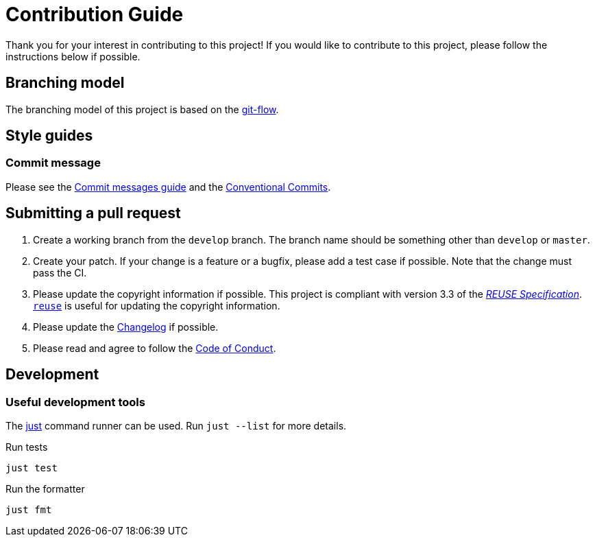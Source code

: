 // SPDX-FileCopyrightText: 2024 Shun Sakai
//
// SPDX-License-Identifier: Apache-2.0 OR MIT

= Contribution Guide
:git-flow-url: https://nvie.com/posts/a-successful-git-branching-model/
:commit-messages-guide-url: https://github.com/RomuloOliveira/commit-messages-guide
:conventionalcommits-url: https://www.conventionalcommits.org/en/v1.0.0/

Thank you for your interest in contributing to this project! If you would like
to contribute to this project, please follow the instructions below if possible.

== Branching model

The branching model of this project is based on the {git-flow-url}[git-flow].

== Style guides

=== Commit message

Please see the {commit-messages-guide-url}[Commit messages guide] and the
{conventionalcommits-url}[Conventional Commits].

== Submitting a pull request

. Create a working branch from the `develop` branch. The branch name should be
  something other than `develop` or `master`.
. Create your patch. If your change is a feature or a bugfix, please add a test
  case if possible. Note that the change must pass the CI.
. Please update the copyright information if possible. This project is
  compliant with version 3.3 of the
  https://reuse.software/spec-3.3/[_REUSE Specification_].
  https://github.com/fsfe/reuse-tool[`reuse`] is useful for updating the
  copyright information.
. Please update the link:CHANGELOG.adoc[Changelog] if possible.
. Please read and agree to follow the link:CODE_OF_CONDUCT.md[Code of Conduct].

== Development

=== Useful development tools

The https://github.com/casey/just[just] command runner can be used. Run
`just --list` for more details.

.Run tests
[source,sh]
----
just test
----

.Run the formatter
[source,sh]
----
just fmt
----

